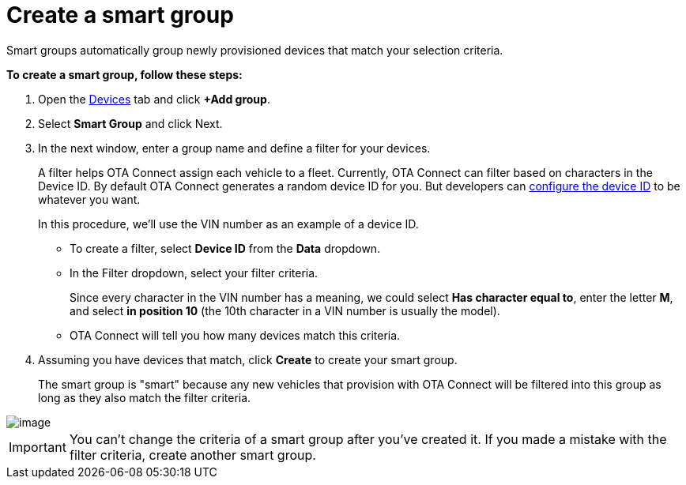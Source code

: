 = Create a smart group

Smart groups automatically group newly provisioned devices that match your selection criteria.

*To create a smart group, follow these steps:*

1.  Open the https://connect.ota.here.com/#/devices[Devices] tab and click *+Add group*.
2.  Select *Smart Group* and click Next.
3.  In the next window, enter a group name and define a filter for your devices.
+
A filter helps OTA Connect assign each vehicle to a fleet. Currently, OTA Connect can filter based on characters in the Device ID. By default OTA Connect generates a random device ID for you. But developers can xref:ota-client::use-your-own-deviceid.adoc[configure the device ID] to be whatever you want.
+
In this procedure, we'll use the VIN number as an example of a device ID.
+
* To create a filter, select *Device ID* from the *Data* dropdown.
* In the Filter dropdown, select your filter criteria.
+
Since every character in the VIN number has a meaning, we could select *Has character equal to*, enter the letter *M*, and select *in position 10* (the 10th character in a VIN number is usually the model).
* OTA Connect will tell you how many devices match this criteria.
4.  Assuming you have devices that match, click *Create* to create your smart group.
+
The smart group is "smart" because any new vehicles that provision with OTA Connect will be filtered into this group as long as they also match the filter criteria.

[.thumb]
image::img::s3-group.png[image]

IMPORTANT: You can't change the criteria of a smart group after you've created it. If you made a mistake with the filter criteria, create another smart group.
